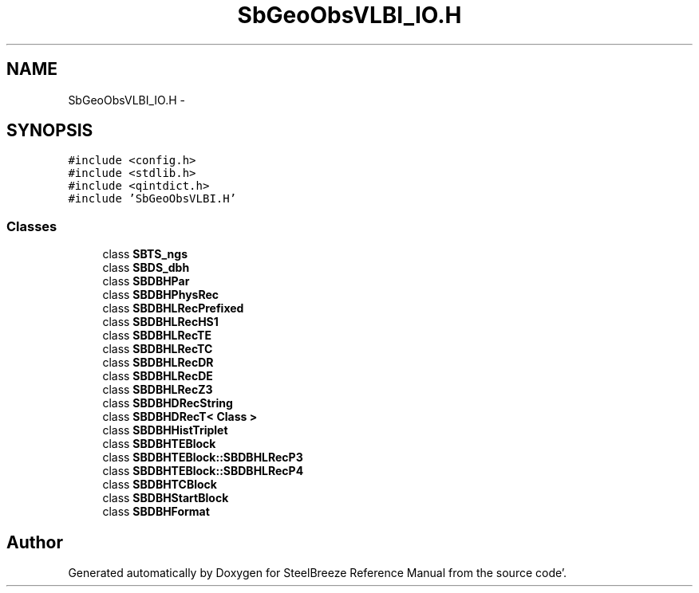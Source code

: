.TH "SbGeoObsVLBI_IO.H" 3 "Mon May 14 2012" "Version 2.0.2" "SteelBreeze Reference Manual" \" -*- nroff -*-
.ad l
.nh
.SH NAME
SbGeoObsVLBI_IO.H \- 
.SH SYNOPSIS
.br
.PP
\fC#include <config\&.h>\fP
.br
\fC#include <stdlib\&.h>\fP
.br
\fC#include <qintdict\&.h>\fP
.br
\fC#include 'SbGeoObsVLBI\&.H'\fP
.br

.SS "Classes"

.in +1c
.ti -1c
.RI "class \fBSBTS_ngs\fP"
.br
.ti -1c
.RI "class \fBSBDS_dbh\fP"
.br
.ti -1c
.RI "class \fBSBDBHPar\fP"
.br
.ti -1c
.RI "class \fBSBDBHPhysRec\fP"
.br
.ti -1c
.RI "class \fBSBDBHLRecPrefixed\fP"
.br
.ti -1c
.RI "class \fBSBDBHLRecHS1\fP"
.br
.ti -1c
.RI "class \fBSBDBHLRecTE\fP"
.br
.ti -1c
.RI "class \fBSBDBHLRecTC\fP"
.br
.ti -1c
.RI "class \fBSBDBHLRecDR\fP"
.br
.ti -1c
.RI "class \fBSBDBHLRecDE\fP"
.br
.ti -1c
.RI "class \fBSBDBHLRecZ3\fP"
.br
.ti -1c
.RI "class \fBSBDBHDRecString\fP"
.br
.ti -1c
.RI "class \fBSBDBHDRecT< Class >\fP"
.br
.ti -1c
.RI "class \fBSBDBHHistTriplet\fP"
.br
.ti -1c
.RI "class \fBSBDBHTEBlock\fP"
.br
.ti -1c
.RI "class \fBSBDBHTEBlock::SBDBHLRecP3\fP"
.br
.ti -1c
.RI "class \fBSBDBHTEBlock::SBDBHLRecP4\fP"
.br
.ti -1c
.RI "class \fBSBDBHTCBlock\fP"
.br
.ti -1c
.RI "class \fBSBDBHStartBlock\fP"
.br
.ti -1c
.RI "class \fBSBDBHFormat\fP"
.br
.in -1c
.SH "Author"
.PP 
Generated automatically by Doxygen for SteelBreeze Reference Manual from the source code'\&.
